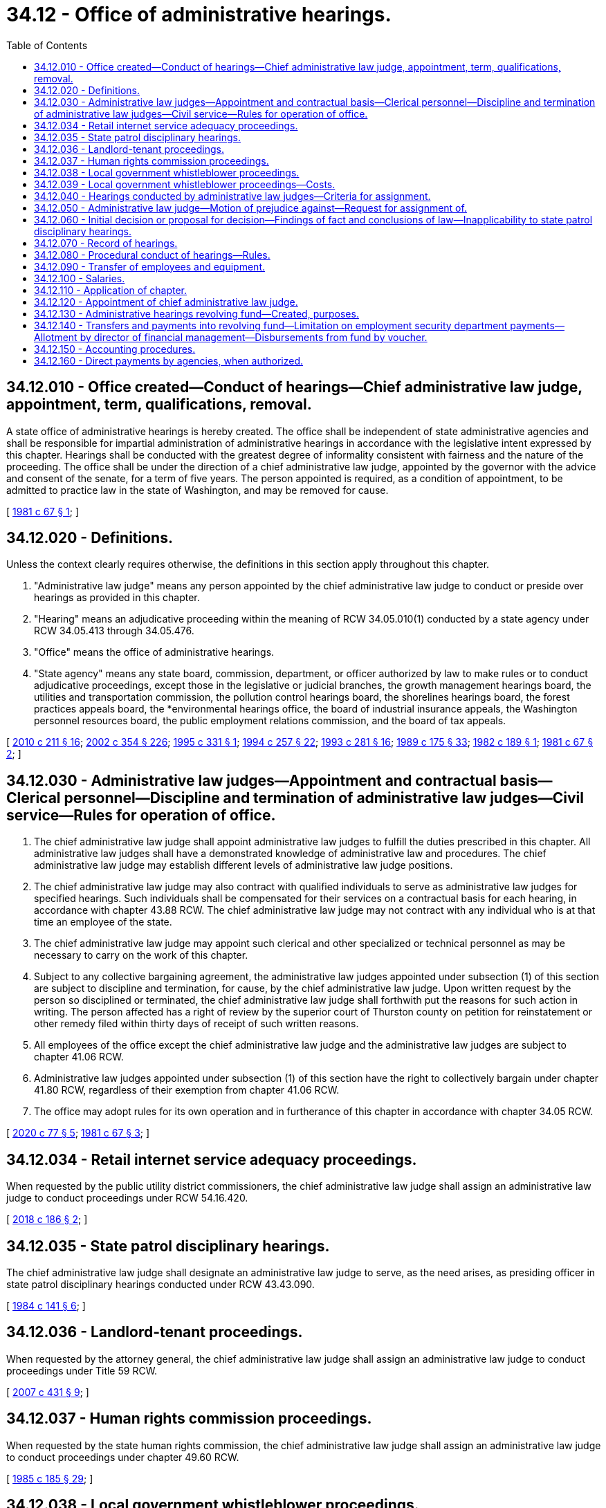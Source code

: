 = 34.12 - Office of administrative hearings.
:toc:

== 34.12.010 - Office created—Conduct of hearings—Chief administrative law judge, appointment, term, qualifications, removal.
A state office of administrative hearings is hereby created. The office shall be independent of state administrative agencies and shall be responsible for impartial administration of administrative hearings in accordance with the legislative intent expressed by this chapter. Hearings shall be conducted with the greatest degree of informality consistent with fairness and the nature of the proceeding. The office shall be under the direction of a chief administrative law judge, appointed by the governor with the advice and consent of the senate, for a term of five years. The person appointed is required, as a condition of appointment, to be admitted to practice law in the state of Washington, and may be removed for cause.

[ http://leg.wa.gov/CodeReviser/documents/sessionlaw/1981c67.pdf?cite=1981%20c%2067%20§%201[1981 c 67 § 1]; ]

== 34.12.020 - Definitions.
Unless the context clearly requires otherwise, the definitions in this section apply throughout this chapter.

. "Administrative law judge" means any person appointed by the chief administrative law judge to conduct or preside over hearings as provided in this chapter.

. "Hearing" means an adjudicative proceeding within the meaning of RCW 34.05.010(1) conducted by a state agency under RCW 34.05.413 through 34.05.476.

. "Office" means the office of administrative hearings.

. "State agency" means any state board, commission, department, or officer authorized by law to make rules or to conduct adjudicative proceedings, except those in the legislative or judicial branches, the growth management hearings board, the utilities and transportation commission, the pollution control hearings board, the shorelines hearings board, the forest practices appeals board, the *environmental hearings office, the board of industrial insurance appeals, the Washington personnel resources board, the public employment relations commission, and the board of tax appeals.

[ http://lawfilesext.leg.wa.gov/biennium/2009-10/Pdf/Bills/Session%20Laws/Senate/6214-S.SL.pdf?cite=2010%20c%20211%20§%2016[2010 c 211 § 16]; http://lawfilesext.leg.wa.gov/biennium/2001-02/Pdf/Bills/Session%20Laws/House/1268-S.SL.pdf?cite=2002%20c%20354%20§%20226[2002 c 354 § 226]; http://lawfilesext.leg.wa.gov/biennium/1995-96/Pdf/Bills/Session%20Laws/House/1722-S.SL.pdf?cite=1995%20c%20331%20§%201[1995 c 331 § 1]; http://lawfilesext.leg.wa.gov/biennium/1993-94/Pdf/Bills/Session%20Laws/Senate/6339-S.SL.pdf?cite=1994%20c%20257%20§%2022[1994 c 257 § 22]; http://lawfilesext.leg.wa.gov/biennium/1993-94/Pdf/Bills/Session%20Laws/House/2054-S.SL.pdf?cite=1993%20c%20281%20§%2016[1993 c 281 § 16]; http://leg.wa.gov/CodeReviser/documents/sessionlaw/1989c175.pdf?cite=1989%20c%20175%20§%2033[1989 c 175 § 33]; http://leg.wa.gov/CodeReviser/documents/sessionlaw/1982c189.pdf?cite=1982%20c%20189%20§%201[1982 c 189 § 1]; http://leg.wa.gov/CodeReviser/documents/sessionlaw/1981c67.pdf?cite=1981%20c%2067%20§%202[1981 c 67 § 2]; ]

== 34.12.030 - Administrative law judges—Appointment and contractual basis—Clerical personnel—Discipline and termination of administrative law judges—Civil service—Rules for operation of office.
. The chief administrative law judge shall appoint administrative law judges to fulfill the duties prescribed in this chapter. All administrative law judges shall have a demonstrated knowledge of administrative law and procedures. The chief administrative law judge may establish different levels of administrative law judge positions.

. The chief administrative law judge may also contract with qualified individuals to serve as administrative law judges for specified hearings. Such individuals shall be compensated for their services on a contractual basis for each hearing, in accordance with chapter 43.88 RCW. The chief administrative law judge may not contract with any individual who is at that time an employee of the state.

. The chief administrative law judge may appoint such clerical and other specialized or technical personnel as may be necessary to carry on the work of this chapter.

. Subject to any collective bargaining agreement, the administrative law judges appointed under subsection (1) of this section are subject to discipline and termination, for cause, by the chief administrative law judge. Upon written request by the person so disciplined or terminated, the chief administrative law judge shall forthwith put the reasons for such action in writing. The person affected has a right of review by the superior court of Thurston county on petition for reinstatement or other remedy filed within thirty days of receipt of such written reasons.

. All employees of the office except the chief administrative law judge and the administrative law judges are subject to chapter 41.06 RCW.

. Administrative law judges appointed under subsection (1) of this section have the right to collectively bargain under chapter 41.80 RCW, regardless of their exemption from chapter 41.06 RCW.

. The office may adopt rules for its own operation and in furtherance of this chapter in accordance with chapter 34.05 RCW.

[ http://lawfilesext.leg.wa.gov/biennium/2019-20/Pdf/Bills/Session%20Laws/House/2017-S.SL.pdf?cite=2020%20c%2077%20§%205[2020 c 77 § 5]; http://leg.wa.gov/CodeReviser/documents/sessionlaw/1981c67.pdf?cite=1981%20c%2067%20§%203[1981 c 67 § 3]; ]

== 34.12.034 - Retail internet service adequacy proceedings.
When requested by the public utility district commissioners, the chief administrative law judge shall assign an administrative law judge to conduct proceedings under RCW 54.16.420.

[ http://lawfilesext.leg.wa.gov/biennium/2017-18/Pdf/Bills/Session%20Laws/Senate/6034-S.SL.pdf?cite=2018%20c%20186%20§%202[2018 c 186 § 2]; ]

== 34.12.035 - State patrol disciplinary hearings.
The chief administrative law judge shall designate an administrative law judge to serve, as the need arises, as presiding officer in state patrol disciplinary hearings conducted under RCW 43.43.090.

[ http://leg.wa.gov/CodeReviser/documents/sessionlaw/1984c141.pdf?cite=1984%20c%20141%20§%206[1984 c 141 § 6]; ]

== 34.12.036 - Landlord-tenant proceedings.
When requested by the attorney general, the chief administrative law judge shall assign an administrative law judge to conduct proceedings under Title 59 RCW.

[ http://lawfilesext.leg.wa.gov/biennium/2007-08/Pdf/Bills/Session%20Laws/House/1461-S2.SL.pdf?cite=2007%20c%20431%20§%209[2007 c 431 § 9]; ]

== 34.12.037 - Human rights commission proceedings.
When requested by the state human rights commission, the chief administrative law judge shall assign an administrative law judge to conduct proceedings under chapter 49.60 RCW.

[ http://leg.wa.gov/CodeReviser/documents/sessionlaw/1985c185.pdf?cite=1985%20c%20185%20§%2029[1985 c 185 § 29]; ]

== 34.12.038 - Local government whistleblower proceedings.
When requested by a local government, the chief administrative law judge shall assign an administrative law judge to conduct proceedings under chapter 42.41 RCW.

[ http://lawfilesext.leg.wa.gov/biennium/1991-92/Pdf/Bills/Session%20Laws/Senate/6321-S.SL.pdf?cite=1992%20c%2044%20§%208[1992 c 44 § 8]; ]

== 34.12.039 - Local government whistleblower proceedings—Costs.
Costs for the services of the office of administrative hearings for the initial twenty-four hours of services on a hearing under chapter 42.41 RCW shall be billed to the local government administrative hearings account. Costs for services beyond the initial twenty-four hours of services shall be allocated to the parties by the administrative law judge, the proportion to be borne by each party at the discretion of the administrative law judge. The charges for these costs shall be billed to the affected local government that shall recover payment from any other party specified by the administrative law judge.

[ http://lawfilesext.leg.wa.gov/biennium/1991-92/Pdf/Bills/Session%20Laws/Senate/6321-S.SL.pdf?cite=1992%20c%2044%20§%209[1992 c 44 § 9]; ]

== 34.12.040 - Hearings conducted by administrative law judges—Criteria for assignment.
Except pursuant to RCW 43.70.740, whenever a state agency conducts a hearing which is not presided over by officials of the agency who are to render the final decision, the hearing shall be conducted by an administrative law judge assigned under this chapter. In assigning administrative law judges, the chief administrative law judge shall wherever practical (1) use personnel having expertise in the field or subject matter of the hearing, and (2) assign administrative law judges primarily to the hearings of particular agencies on a long-term basis.

[ http://lawfilesext.leg.wa.gov/biennium/2013-14/Pdf/Bills/Session%20Laws/House/1381-S.SL.pdf?cite=2013%20c%20109%20§%205[2013 c 109 § 5]; http://leg.wa.gov/CodeReviser/documents/sessionlaw/1981c67.pdf?cite=1981%20c%2067%20§%204[1981 c 67 § 4]; ]

== 34.12.050 - Administrative law judge—Motion of prejudice against—Request for assignment of.
. Any party to a hearing being conducted under the provisions of this chapter (including the state agency, whether or not it is nominally a party) may file with the chief administrative law judge a motion of prejudice, with supporting affidavit, against the administrative law judge assigned to preside at the hearing. The first such motion filed by any party shall be automatically granted.

. Any state agency may request from the chief administrative law judge the assignment of an administrative law judge for the purpose of conducting a rule-making or investigatory proceeding.

[ http://leg.wa.gov/CodeReviser/documents/sessionlaw/1981c67.pdf?cite=1981%20c%2067%20§%205[1981 c 67 § 5]; ]

== 34.12.060 - Initial decision or proposal for decision—Findings of fact and conclusions of law—Inapplicability to state patrol disciplinary hearings.
When an administrative law judge presides at a hearing under this chapter and a majority of the officials of the agency who are to render the final decision have not heard substantially all of the oral testimony and read all exhibits submitted by any party, it shall be the duty of such judge, or in the event of his or her unavailability or incapacity, of another judge appointed by the chief administrative law judge, to issue an initial decision or proposal for decision including findings of fact and conclusions of law in accordance with RCW 34.05.461 or 34.05.485. However, this section does not apply to a state patrol disciplinary hearing conducted under RCW 43.43.090.

[ http://lawfilesext.leg.wa.gov/biennium/2011-12/Pdf/Bills/Session%20Laws/Senate/5045.SL.pdf?cite=2011%20c%20336%20§%20763[2011 c 336 § 763]; http://leg.wa.gov/CodeReviser/documents/sessionlaw/1989c175.pdf?cite=1989%20c%20175%20§%2034[1989 c 175 § 34]; http://leg.wa.gov/CodeReviser/documents/sessionlaw/1984c141.pdf?cite=1984%20c%20141%20§%207[1984 c 141 § 7]; http://leg.wa.gov/CodeReviser/documents/sessionlaw/1982c189.pdf?cite=1982%20c%20189%20§%202[1982 c 189 § 2]; http://leg.wa.gov/CodeReviser/documents/sessionlaw/1981c67.pdf?cite=1981%20c%2067%20§%206[1981 c 67 § 6]; ]

== 34.12.070 - Record of hearings.
The chief administrative law judge may establish a method of making a record of all hearings and may employ or contract in order to implement such method.

[ http://leg.wa.gov/CodeReviser/documents/sessionlaw/1981c67.pdf?cite=1981%20c%2067%20§%207[1981 c 67 § 7]; ]

== 34.12.080 - Procedural conduct of hearings—Rules.
All hearings shall be conducted in conformance with the Administrative Procedure Act, chapter 34.05 RCW. After consultation with affected agencies, the chief administrative law judge may promulgate rules governing the procedural conduct of the hearings. Such rules shall seek the maximum procedural uniformity in agency hearings consistent with demonstrable needs for individual agency variation.

[ http://leg.wa.gov/CodeReviser/documents/sessionlaw/1981c67.pdf?cite=1981%20c%2067%20§%208[1981 c 67 § 8]; ]

== 34.12.090 - Transfer of employees and equipment.
. All state employees who have exclusively or principally conducted or presided over hearings for state agencies prior to July 1, 1982, shall be transferred to the office.

. All state employees who have exclusively or principally served as support staff for those employees transferred under subsection (1) of this section shall be transferred to the office.

. All equipment or other tangible property in possession of state agencies, used or held exclusively or principally by personnel transferred under subsection (1) of this section shall be transferred to the office unless the office of financial management, in consultation with the head of the agency and the chief administrative law judge, determines that the equipment or property will be more efficiently used by the agency if such property is not transferred.

[ http://leg.wa.gov/CodeReviser/documents/sessionlaw/1981c67.pdf?cite=1981%20c%2067%20§%209[1981 c 67 § 9]; ]

== 34.12.100 - Salaries.
The chief administrative law judge shall be paid a salary fixed by the governor after recommendation of the director of financial management. Subject to any collective bargaining agreement, the salaries of administrative law judges appointed under the terms of this chapter shall be determined by the chief administrative law judge after recommendation of the director of financial management.

[ http://lawfilesext.leg.wa.gov/biennium/2019-20/Pdf/Bills/Session%20Laws/House/2017-S.SL.pdf?cite=2020%20c%2077%20§%206[2020 c 77 § 6]; http://lawfilesext.leg.wa.gov/biennium/2015-16/Pdf/Bills/Session%20Laws/Senate/5315-S2.SL.pdf?cite=2015%203rd%20sp.s.%20c%201%20§%20310[2015 3rd sp.s. c 1 § 310]; http://lawfilesext.leg.wa.gov/biennium/2011-12/Pdf/Bills/Session%20Laws/Senate/5931-S.SL.pdf?cite=2011%201st%20sp.s.%20c%2043%20§%20469[2011 1st sp.s. c 43 § 469]; http://lawfilesext.leg.wa.gov/biennium/2009-10/Pdf/Bills/Session%20Laws/House/2617-S2.SL.pdf?cite=2010%201st%20sp.s.%20c%207%20§%203[2010 1st sp.s. c 7 § 3]; http://leg.wa.gov/CodeReviser/documents/sessionlaw/1986c155.pdf?cite=1986%20c%20155%20§%2010[1986 c 155 § 10]; http://leg.wa.gov/CodeReviser/documents/sessionlaw/1981c67.pdf?cite=1981%20c%2067%20§%2010[1981 c 67 § 10]; ]

== 34.12.110 - Application of chapter.
The creation of the office of administrative hearings and the transfer of duties and personnel under this chapter shall not affect the validity of any rule, action, decision, or proceeding held or promulgated by any state agency before July 1, 1982. This chapter applies to hearings occurring after July 1, 1982.

[ http://leg.wa.gov/CodeReviser/documents/sessionlaw/1981c67.pdf?cite=1981%20c%2067%20§%2011[1981 c 67 § 11]; ]

== 34.12.120 - Appointment of chief administrative law judge.
The governor shall appoint the chief administrative law judge.

[ http://leg.wa.gov/CodeReviser/documents/sessionlaw/1989c175.pdf?cite=1989%20c%20175%20§%2035[1989 c 175 § 35]; http://leg.wa.gov/CodeReviser/documents/sessionlaw/1981c67.pdf?cite=1981%20c%2067%20§%2012[1981 c 67 § 12]; ]

== 34.12.130 - Administrative hearings revolving fund—Created, purposes.
The administrative hearings revolving fund is hereby created in the state treasury for the purpose of centralized funding, accounting, and distribution of the actual costs of the services provided to agencies of the state government by the office of administrative hearings.

[ http://leg.wa.gov/CodeReviser/documents/sessionlaw/1982c189.pdf?cite=1982%20c%20189%20§%209[1982 c 189 § 9]; ]

== 34.12.140 - Transfers and payments into revolving fund—Limitation on employment security department payments—Allotment by director of financial management—Disbursements from fund by voucher.
The amounts to be disbursed from the administrative hearings revolving fund from time to time shall be transferred thereto by the state treasurer from funds appropriated to any and all agencies for administrative hearings expenses on a quarterly basis. Agencies operating in whole or in part from nonappropriated funds shall pay into the administrative hearings revolving fund such funds as will fully reimburse funds appropriated to the office of administrative hearings for any services provided activities financed by nonappropriated funds. The funds from the employment security department for the administrative hearings services provided by the office of administrative hearings shall not exceed that portion of the resources provided to the employment security department by the department of labor, employment and training administration, for such administrative hearings services. To satisfy department of labor funding requirements, the office of administrative hearings shall meet or exceed timeliness standards under federal regulations in the conduct of employment security department appeals.

The director of financial management shall allot all such funds to the office of administrative hearings for the operation of the office, pursuant to appropriation, in the same manner as appropriated funds are allocated to other agencies under chapter 43.88 RCW.

Disbursements from the administrative hearings revolving fund shall be pursuant to vouchers executed by the chief administrative law judge or his or her designee.

[ http://lawfilesext.leg.wa.gov/biennium/2011-12/Pdf/Bills/Session%20Laws/Senate/5045.SL.pdf?cite=2011%20c%20336%20§%20764[2011 c 336 § 764]; http://leg.wa.gov/CodeReviser/documents/sessionlaw/1982c189.pdf?cite=1982%20c%20189%20§%2010[1982 c 189 § 10]; ]

== 34.12.150 - Accounting procedures.
The chief administrative law judge shall keep such records as are necessary to facilitate proper allocation of costs to funds and agencies served and the director of financial management shall prescribe appropriate accounting procedures to accurately allocate costs to funds and agencies served. Billings shall be adjusted in line with actual costs incurred at intervals not to exceed six months.

[ http://leg.wa.gov/CodeReviser/documents/sessionlaw/1982c189.pdf?cite=1982%20c%20189%20§%2011[1982 c 189 § 11]; ]

== 34.12.160 - Direct payments by agencies, when authorized.
In cases where there are unanticipated demands for services of the office of administrative hearings or where there are insufficient funds on hand or available for payment through the administrative hearings revolving fund or in other cases of necessity, the chief administrative law judge may request payment for services directly from agencies for whom the services are performed to the extent that revenues or other funds are available. Upon approval by the director of financial management, the agency shall make the requested payment. The payment may be made on either an advance or reimbursable basis as approved by the director of financial management.

[ http://leg.wa.gov/CodeReviser/documents/sessionlaw/1982c189.pdf?cite=1982%20c%20189%20§%2012[1982 c 189 § 12]; ]

